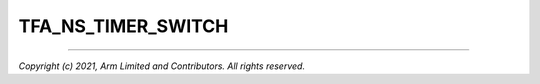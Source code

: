 TFA_NS_TIMER_SWITCH
===================

.. default-domain:: cmake

.. variable:: TFA_NS_TIMER_SWITCH

    Enables save and restore of non-secure timer register contents upon world
    switch.

    Disabled by default.

--------------

*Copyright (c) 2021, Arm Limited and Contributors. All rights reserved.*
